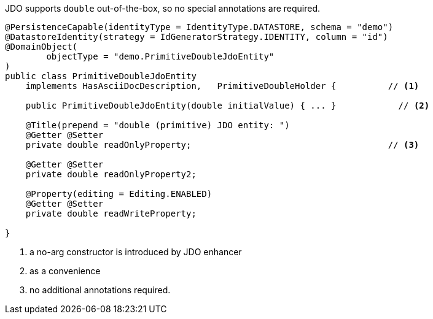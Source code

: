JDO supports `double` out-of-the-box, so no special annotations are required.

[source,java]
----
@PersistenceCapable(identityType = IdentityType.DATASTORE, schema = "demo")
@DatastoreIdentity(strategy = IdGeneratorStrategy.IDENTITY, column = "id")
@DomainObject(
        objectType = "demo.PrimitiveDoubleJdoEntity"
)
public class PrimitiveDoubleJdoEntity
    implements HasAsciiDocDescription,   PrimitiveDoubleHolder {          // <.>

    public PrimitiveDoubleJdoEntity(double initialValue) { ... }            // <.>

    @Title(prepend = "double (primitive) JDO entity: ")
    @Getter @Setter
    private double readOnlyProperty;                                      // <.>

    @Getter @Setter
    private double readOnlyProperty2;

    @Property(editing = Editing.ENABLED)
    @Getter @Setter
    private double readWriteProperty;

}
----
<.> a no-arg constructor is introduced by JDO enhancer
<.> as a convenience
<.> no additional annotations required.